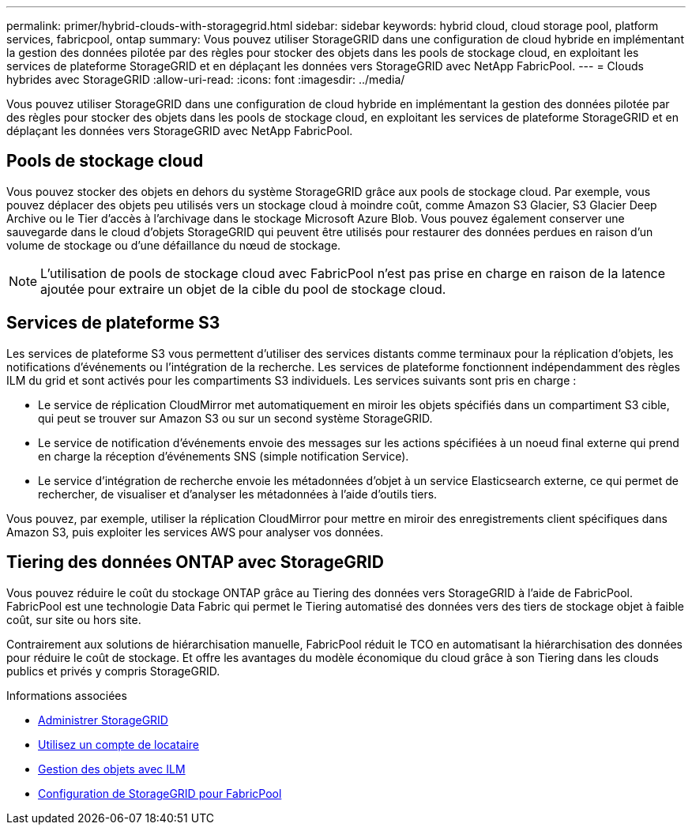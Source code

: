 ---
permalink: primer/hybrid-clouds-with-storagegrid.html 
sidebar: sidebar 
keywords: hybrid cloud, cloud storage pool, platform services, fabricpool, ontap 
summary: Vous pouvez utiliser StorageGRID dans une configuration de cloud hybride en implémentant la gestion des données pilotée par des règles pour stocker des objets dans les pools de stockage cloud, en exploitant les services de plateforme StorageGRID et en déplaçant les données vers StorageGRID avec NetApp FabricPool. 
---
= Clouds hybrides avec StorageGRID
:allow-uri-read: 
:icons: font
:imagesdir: ../media/


[role="lead"]
Vous pouvez utiliser StorageGRID dans une configuration de cloud hybride en implémentant la gestion des données pilotée par des règles pour stocker des objets dans les pools de stockage cloud, en exploitant les services de plateforme StorageGRID et en déplaçant les données vers StorageGRID avec NetApp FabricPool.



== Pools de stockage cloud

Vous pouvez stocker des objets en dehors du système StorageGRID grâce aux pools de stockage cloud. Par exemple, vous pouvez déplacer des objets peu utilisés vers un stockage cloud à moindre coût, comme Amazon S3 Glacier, S3 Glacier Deep Archive ou le Tier d'accès à l'archivage dans le stockage Microsoft Azure Blob. Vous pouvez également conserver une sauvegarde dans le cloud d'objets StorageGRID qui peuvent être utilisés pour restaurer des données perdues en raison d'un volume de stockage ou d'une défaillance du nœud de stockage.


NOTE: L'utilisation de pools de stockage cloud avec FabricPool n'est pas prise en charge en raison de la latence ajoutée pour extraire un objet de la cible du pool de stockage cloud.



== Services de plateforme S3

Les services de plateforme S3 vous permettent d'utiliser des services distants comme terminaux pour la réplication d'objets, les notifications d'événements ou l'intégration de la recherche. Les services de plateforme fonctionnent indépendamment des règles ILM du grid et sont activés pour les compartiments S3 individuels. Les services suivants sont pris en charge :

* Le service de réplication CloudMirror met automatiquement en miroir les objets spécifiés dans un compartiment S3 cible, qui peut se trouver sur Amazon S3 ou sur un second système StorageGRID.
* Le service de notification d'événements envoie des messages sur les actions spécifiées à un noeud final externe qui prend en charge la réception d'événements SNS (simple notification Service).
* Le service d'intégration de recherche envoie les métadonnées d'objet à un service Elasticsearch externe, ce qui permet de rechercher, de visualiser et d'analyser les métadonnées à l'aide d'outils tiers.


Vous pouvez, par exemple, utiliser la réplication CloudMirror pour mettre en miroir des enregistrements client spécifiques dans Amazon S3, puis exploiter les services AWS pour analyser vos données.



== Tiering des données ONTAP avec StorageGRID

Vous pouvez réduire le coût du stockage ONTAP grâce au Tiering des données vers StorageGRID à l'aide de FabricPool. FabricPool est une technologie Data Fabric qui permet le Tiering automatisé des données vers des tiers de stockage objet à faible coût, sur site ou hors site.

Contrairement aux solutions de hiérarchisation manuelle, FabricPool réduit le TCO en automatisant la hiérarchisation des données pour réduire le coût de stockage. Et offre les avantages du modèle économique du cloud grâce à son Tiering dans les clouds publics et privés y compris StorageGRID.

.Informations associées
* xref:../admin/index.adoc[Administrer StorageGRID]
* xref:../tenant/index.adoc[Utilisez un compte de locataire]
* xref:../ilm/index.adoc[Gestion des objets avec ILM]
* xref:../fabricpool/index.adoc[Configuration de StorageGRID pour FabricPool]

